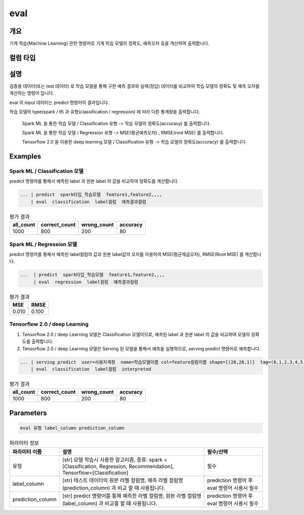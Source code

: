 eval
====

개요
----

기계 학습(Machine Learning) 관련 명령어로 기계 학습 모델의 정확도, 예측오차 등을 계산하여 출력합니다.

컬럼 타입
----------------------------------------------------------------------------------------------------


설명
----

검증용 데이터(또는 test 데이터) 로 학습 모델을 통해 구한 예측 결과와 실제(정답) 데이터를 비교하여 학습 모델의 정확도 및 예측 오차를 계산하는 명령어 입니다.

eval 의 input 데이터는 predict 명령어의 결과입니다.

학습 모델의 type(spark / tf) 과 유형(classification / regression) 에 따라 다른 통계량을 출력합니다.

    Spark ML 을 통한 학습 모델 / Classification 유형 -> 학습 모델의 정확도(accuracy) 를 출력합니다.
    
    Spark ML 을 통한 학습 모델 / Regression 유형 ->  MSE(평균예측오차) , RMSE(root MSE) 를 출력합니다.
    
    Tensorflow 2.0 을 이용한 deep learning 모델 / Classification 유형 -> 학습 모델의 정확도(accuracy) 를 출력합니다.

Examples
--------


Spark ML / Classification 모델
''''''''''''''''''''''''''''''''
predict 명령어를 통해서 예측된 label 과 원본 label 의 값을 비교하여 정확도를 계산합니다.

.. code-block:: none
  
   ... | predict  spark타입_학습모델  feature1,feature2,,,,    
       | eval  classification  label컬럼  예측결과컬럼


.. list-table:: 평가 결과
   :header-rows: 1

   * - all_count
     - correct_count
     - wrong_count
     - accuracy
   * - 1000
     - 800
     - 200
     - 80

Spark ML / Regression 모델
''''''''''''''''''''''''''''''''
predict 명령어를 통해서 예측된 label컬럼의 값과 원본 label값의 오차를 이용하여 MSE(평균제곱오차), RMSE(Root MSE) 를 계산합니다.

.. code-block:: none
  
   ...  | predict  spark타입_학습모델  feature1,feature2,,,,   
        | eval  regression  label컬럼  예측결과컬럼


.. list-table:: 평가 결과
   :header-rows: 1

   * - MSE
     - RMSE
   * - 0.010
     - 0.100
 
     
Tensorflow 2.0 / deep Learning
''''''''''''''''''''''''''''''''''''''''''
1. Tensorflow 2.0 / deep Learning 모델은 Classification 모델이므로, 예측된 label 과 원본 label 의 값을 비교하여 모델의 정확도를 출력합니다.
2. Tensorflow 2.0 / deep Learning 모델은 Serving 된 모델을 통해서 예측을 실행하므로, serving predict 명령어로 예측합니다.

.. code-block:: none

   ... | serving predict  user=사용자계정  name=학습모델이름 col=feature컬럼이름 shape=[(28,28,1)]  tag=(0,1,2,3,4,5,6,7,8,9) 
       | eval  classification  label컬럼  interpreted

.. list-table:: 평가 결과
   :header-rows: 1

   * - all_count
     - correct_count
     - wrong_count
     - accuracy
   * - 1000
     - 800
     - 200
     - 80


Parameters
----------

.. code-block:: none

  eval 유형 label_column prediction_column

.. list-table:: 파라미터 정보
   :header-rows: 1

   * - 파라미터 이름
     - 설명
     - 필수/선택
   * - 유형
     - [str] 모델 학습시 사용한 알고리즘, 종류: spark = [Classification, Regression, Recommendation], Tensorflow=[Classification]
     - 필수
   * - label_column
     - [str] 테스트 데이터의 원본 라벨 컬럼명, 예측 라벨 컬럼명(prediction_column) 과 비교 할 때 사용됩니다.
     - prediction 명령어 후 eval 명령어 사용시 필수
   * - prediction_column
     - [str] predict 명령어를 통해 예측한 라벨 컬럼명, 원본 라벨 컬럼명(label_column) 과 비교를 할 때 사용됩니다.
     - prediction 명령어 후 eval 명령어 사용시 필수
   
